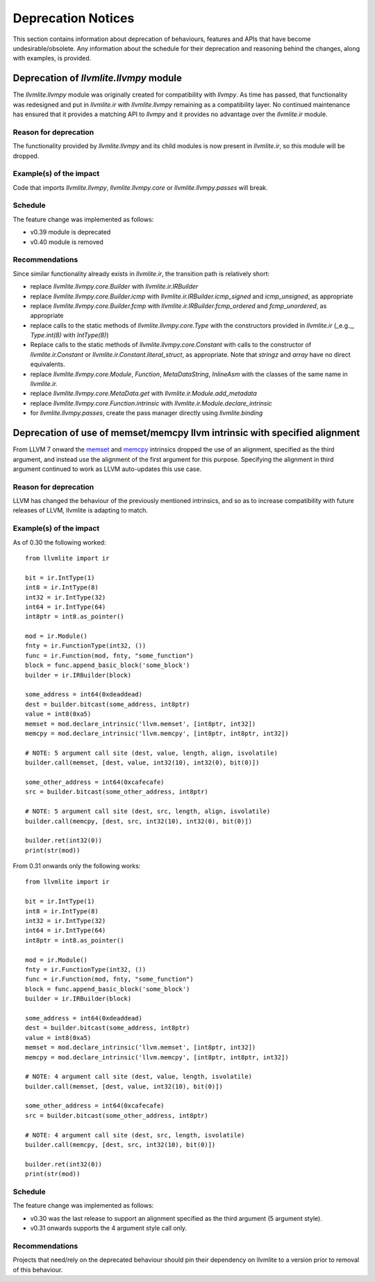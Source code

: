 .. _deprecation:

===================
Deprecation Notices
===================

This section contains information about deprecation of behaviours, features and
APIs that have become undesirable/obsolete. Any information about the schedule
for their deprecation and reasoning behind the changes, along with examples, is
provided.

Deprecation of `llvmlite.llvmpy` module
=======================================
The `llvmlite.llvmpy` module was originally created for compatibility with
`llvmpy`. As time has passed, that functionality was redesigned and put in
`llvmlite.ir` with `llvmlite.llvmpy` remaining as a compatibility layer. No
continued maintenance has ensured that it provides a matching API to `llvmpy`
and it provides no advantage over the `llvmlite.ir` module.

Reason for deprecation
----------------------
The functionality provided by `llvmlite.llvmpy` and its child modules is now
present in `llvmlite.ir`, so this module will be dropped.

Example(s) of the impact
------------------------
Code that imports `llvmlite.llvmpy`, `llvmlite.llvmpy.core` or
`llvmlite.llvmpy.passes` will break.

Schedule
--------
The feature change was implemented as follows:

* v0.39 module is deprecated
* v0.40 module is removed

Recommendations
---------------
Since similar functionality already exists in `llvmlite.ir`, the transition
path is relatively short:

- replace `llvmlite.llvmpy.core.Builder` with `llvmlite.ir.IRBuilder`
- replace `llvmlite.llvmpy.core.Builder.icmp` with
  `llvmlite.ir.IRBuilder.icmp_signed` and `icmp_unsigned`, as appropriate
- replace `llvmlite.llvmpy.core.Builder.fcmp` with
  `llvmlite.ir.IRBuilder.fcmp_ordered` and `fcmp_unordered`, as appropriate
- replace calls to the static methods of `llvmlite.llvmpy.core.Type` with the
  constructors provided in `llvmlite.ir` (_e.g._, `Type.int(8)` with
  `IntType(8)`)
- Replace calls to the static methods of `llvmlite.llvmpy.core.Constant` with
  calls to the constructor of `llvmlite.ir.Constant` or
  `llvmlite.ir.Constant.literal_struct`, as appropriate. Note that `stringz`
  and `array` have no direct equivalents.
- replace `llvmlite.llvmpy.core.Module`, `Function`, `MetaDataString`,
  `InlineAsm` with the classes of the same name in `llvmlite.ir.`
- replace `llvmlite.llvmpy.core.MetaData.get` with
  `llvmlite.ir.Module.add_metadata`
- replace `llvmlite.llvmpy.core.Function.intrinsic` with
  `llvmlite.ir.Module.declare_intrinsic`
- for `llvmlite.llvmpy.passes`, create the pass manager directly using
  `llvmlite.binding`

Deprecation of use of memset/memcpy llvm intrinsic with specified alignment
===========================================================================
From LLVM 7 onward the `memset <https://releases.llvm.org/7.0.0/docs/LangRef.html#llvm-memset-intrinsics>`_
and `memcpy <https://releases.llvm.org/7.0.0/docs/LangRef.html#llvm-memcpy-intrinsic>`_
intrinsics dropped the use of an alignment, specified as the third argument, and
instead use the alignment of the first argument for this purpose. Specifying
the alignment in third argument continued to work as LLVM auto-updates this use
case.

Reason for deprecation
----------------------
LLVM has changed the behaviour of the previously mentioned intrinsics, and so as
to increase compatibility with future releases of LLVM, llvmlite is adapting to
match.

Example(s) of the impact
------------------------

As of 0.30 the following worked::

    from llvmlite import ir

    bit = ir.IntType(1)
    int8 = ir.IntType(8)
    int32 = ir.IntType(32)
    int64 = ir.IntType(64)
    int8ptr = int8.as_pointer()

    mod = ir.Module()
    fnty = ir.FunctionType(int32, ())
    func = ir.Function(mod, fnty, "some_function")
    block = func.append_basic_block('some_block')
    builder = ir.IRBuilder(block)

    some_address = int64(0xdeaddead)
    dest = builder.bitcast(some_address, int8ptr)
    value = int8(0xa5)
    memset = mod.declare_intrinsic('llvm.memset', [int8ptr, int32])
    memcpy = mod.declare_intrinsic('llvm.memcpy', [int8ptr, int8ptr, int32])

    # NOTE: 5 argument call site (dest, value, length, align, isvolatile)
    builder.call(memset, [dest, value, int32(10), int32(0), bit(0)])

    some_other_address = int64(0xcafecafe)
    src = builder.bitcast(some_other_address, int8ptr)

    # NOTE: 5 argument call site (dest, src, length, align, isvolatile)
    builder.call(memcpy, [dest, src, int32(10), int32(0), bit(0)])

    builder.ret(int32(0))
    print(str(mod))


From 0.31 onwards only the following works::

    from llvmlite import ir

    bit = ir.IntType(1)
    int8 = ir.IntType(8)
    int32 = ir.IntType(32)
    int64 = ir.IntType(64)
    int8ptr = int8.as_pointer()

    mod = ir.Module()
    fnty = ir.FunctionType(int32, ())
    func = ir.Function(mod, fnty, "some_function")
    block = func.append_basic_block('some_block')
    builder = ir.IRBuilder(block)

    some_address = int64(0xdeaddead)
    dest = builder.bitcast(some_address, int8ptr)
    value = int8(0xa5)
    memset = mod.declare_intrinsic('llvm.memset', [int8ptr, int32])
    memcpy = mod.declare_intrinsic('llvm.memcpy', [int8ptr, int8ptr, int32])

    # NOTE: 4 argument call site (dest, value, length, isvolatile)
    builder.call(memset, [dest, value, int32(10), bit(0)])

    some_other_address = int64(0xcafecafe)
    src = builder.bitcast(some_other_address, int8ptr)

    # NOTE: 4 argument call site (dest, src, length, isvolatile)
    builder.call(memcpy, [dest, src, int32(10), bit(0)])

    builder.ret(int32(0))
    print(str(mod))


Schedule
--------
The feature change was implemented as follows:

* v0.30 was the last release to support an alignment specified as the third
  argument (5 argument style).
* v0.31 onwards supports the 4 argument style call only.


Recommendations
---------------
Projects that need/rely on the deprecated behaviour should pin their dependency
on llvmlite to a version prior to removal of this behaviour.
